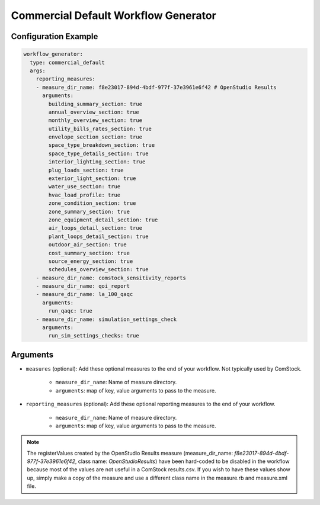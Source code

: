 Commercial Default Workflow Generator
-------------------------------------

Configuration Example
~~~~~~~~~~~~~~~~~~~~~

.. code-block:: yaml

    workflow_generator:
      type: commercial_default
      args:
        reporting_measures:
        - measure_dir_name: f8e23017-894d-4bdf-977f-37e3961e6f42 # OpenStudio Results
          arguments:
            building_summary_section: true
            annual_overview_section: true
            monthly_overview_section: true
            utility_bills_rates_section: true
            envelope_section_section: true
            space_type_breakdown_section: true
            space_type_details_section: true
            interior_lighting_section: true
            plug_loads_section: true
            exterior_light_section: true
            water_use_section: true
            hvac_load_profile: true
            zone_condition_section: true
            zone_summary_section: true
            zone_equipment_detail_section: true
            air_loops_detail_section: true
            plant_loops_detail_section: true
            outdoor_air_section: true
            cost_summary_section: true
            source_energy_section: true
            schedules_overview_section: true
        - measure_dir_name: comstock_sensitivity_reports
        - measure_dir_name: qoi_report
        - measure_dir_name: la_100_qaqc
          arguments:
            run_qaqc: true
        - measure_dir_name: simulation_settings_check
          arguments:
            run_sim_settings_checks: true


Arguments
~~~~~~~~~
- ``measures`` (optional): Add these optional measures to the end of your workflow.
  Not typically used by ComStock.

    - ``measure_dir_name``: Name of measure directory.
    - ``arguments``: map of key, value arguments to pass to the measure.

- ``reporting_measures`` (optional): Add these optional reporting measures to the end of your workflow.

    - ``measure_dir_name``: Name of measure directory.
    - ``arguments``: map of key, value arguments to pass to the measure.

.. note::

   The registerValues created by the OpenStudio Results measure
   (measure_dir_name: `f8e23017-894d-4bdf-977f-37e3961e6f42`, class name: `OpenStudioResults`)
   have been hard-coded to be disabled in the workflow because most of the values are not useful in a
   ComStock results.csv. If you wish to have these values show up, simply make a copy of the measure and
   use a different class name in the measure.rb and measure.xml file.
